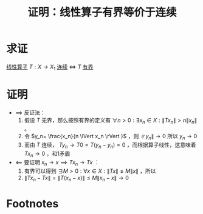 #+title: 证明：线性算子有界等价于连续
#+roam_tags: 泛函分析
#+roam_alias:

* 求证
[[file:20201019112759-线性映射.org][线性算子]] \(T:X\to X_1\) [[file:20201210132455-连续线性算子.org][连续]] \(\iff\)  \(T\) [[file:20201206173838-有界线性算子.org][有界]]
* 证明
- \(\implies\) 反证法：
  1. 假设 \(T\) 无界，那么按照有界的定义有 \(\forall n> 0:\exists x_n\in X:\lVert Tx_n \rVert >n\lVert x_n \rVert \) 。
  2. 令 \(y_n= \frac{x_n}{n \lVert x_n \rVert }\) ，则 \(\lVert y_n \rVert \to 0\) 所以 \(y_n\to 0\)
  3. 而由 \(T\) 连续， \(Ty_n\to T 0 =T(y_n-y_n)=0\) ，而根据算子线性，这意味着 \(Tx_n\to 0\) ，和1矛盾
- \(\impliedby\) 要证明 \(x_n\to x \implies T x_n\to Tx\) ：
  1. 有界可以得到 \(\exists M>0:\forall x \in X:\lVert Tx \rVert \leq M\lVert x \rVert \) ，所以
  2.  \(\lVert T x_n-Tx \rVert =\lVert T(x_n-x) \rVert \leq M\lVert x_n-x \rVert \to 0\)
* Footnotes
